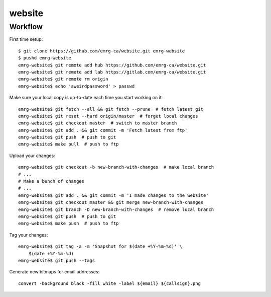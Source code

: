 website
=======

Workflow
--------

First time setup::

    $ git clone https://github.com/emrg-ca/website.git emrg-website
    $ pushd emrg-website
    emrg-website$ git remote add hub https://github.com/emrg-ca/website.git
    emrg-website$ git remote add lab https://gitlab.com/emrg-ca/website.git
    emrg-website$ git remote rm origin
    emrg-website$ echo 'aweirdpassword' > passwd

Make sure your local copy is up-to-date each time you start working on it::

    emrg-website$ git fetch --all && git fetch --prune  # fetch latest git
    emrg-website$ git reset --hard origin/master  # forget local changes
    emrg-website$ git checkout master  # switch to master branch
    emrg-website$ git add . && git commit -m 'Fetch latest from ftp'
    emrg-website$ git push  # push to git
    emrg-website$ make pull  # push to ftp

Upload your changes::

    emrg-website$ git checkout -b new-branch-with-changes  # make local branch
    # ...
    # Make a bunch of changes
    # ...
    emrg-website$ git add . && git commit -m 'I made changes to the website'
    emrg-website$ git checkout master && git merge new-branch-with-changes
    emrg-website$ git branch -D new-branch-with-changes  # remove local branch
    emrg-website$ git push  # push to git
    emrg-website$ make push  # push to ftp

Tag your changes::

    emrg-website$ git tag -a -m 'Snapshot for $(date +%Y-%m-%d)' \
        $(date +%Y-%m-%d)
    emrg-website$ git push --tags

Generate new bitmaps for email addresses::

    convert -background black -fill white -label ${email} ${callsign}.png
